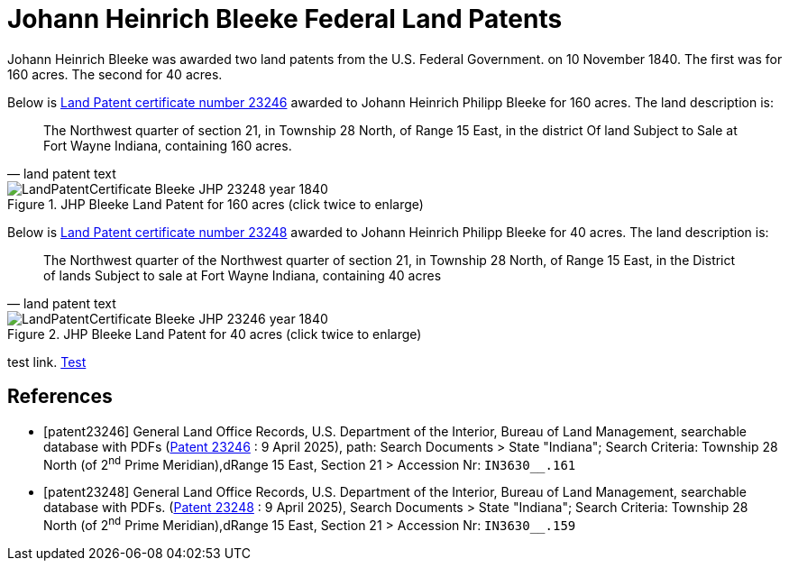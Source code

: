 = Johann Heinrich Bleeke Federal Land Patents
:page-role: doc-width

Johann Heinrich Bleeke was awarded two land patents from the U.S. Federal Government.
on 10 November 1840. The first was for 160 acres. The second for 40 acres.

Below is <<patent23246, Land Patent certificate number 23246>> awarded to Johann Heinrich Philipp Bleeke for 160
acres. The land description is:

[quote, land patent text]
____
The Northwest quarter of section 21, in Township 28 North, of Range 15 East, in the district Of land Subject to Sale at Fort Wayne Indiana, containing 160 acres.
____

image::LandPatentCertificate-Bleeke-JHP-23248-year-1840.jpg[align=left,title="JHP Bleeke Land Patent for 160 acres (click twice to enlarge)",xref=image$LandPatentCertificate-Bleeke-JHP-23248-year-1840.jpg]

Below is <<patent23248, Land Patent certificate number 23248>> awarded to Johann Heinrich Philipp Bleeke for 40
acres. The land description is:

[quote, land patent text]
____
The Northwest quarter of the Northwest quarter of section 21, in Township 28 North, of Range 15 East, in the District of lands Subject to sale at Fort Wayne Indiana, containing 40 acres
____

image::LandPatentCertificate-Bleeke-JHP-23246-year-1840.jpg[align=left,title="JHP Bleeke Land Patent for 40 acres (click twice to enlarge)",xref=image$LandPatentCertificate-Bleeke-JHP-23246-year-1840.jpg]

test link. link:https://glorecords.blm.gov/details/patent/default.aspx?accession=IN3630__.159&docClass=STA&sid=vyeovsy3.ogb[Test]

[bibliography]
== References

* [[[patent23246]]] General Land Office Records, U.S. Department of the Interior, Bureau of Land Management, searchable database with PDFs (link:++https://glorecords.blm.gov/details/patent/default.aspx?accession=IN3630__.161&docClass=STA&sid=shqewtfd.wvs++[Patent 23246] : 9 April 2025),
path: Search Documents > State "Indiana"; Search Criteria: Township 28 North (of 2^nd^ Prime Meridian),dRange 15 East, Section 21 > Accession Nr: `IN3630__.161`	
* [[[patent23248]]] General Land Office Records, U.S. Department of the Interior, Bureau of Land Management, searchable database with PDFs.
(link:++https://glorecords.blm.gov/details/patent/default.aspx?accession=IN3630__.159&docClass=STA&sid=vyeovsy3.ogb++[Patent 23248] : 9 April 2025),
Search Documents > State "Indiana"; Search Criteria: Township 28 North (of 2^nd^ Prime Meridian),dRange 15 East, Section 21 > Accession Nr: `IN3630__.159`	


